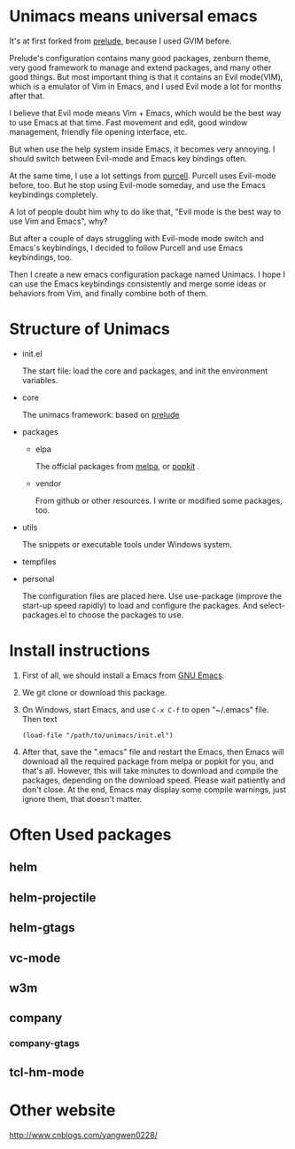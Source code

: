 # unimacs
* Unimacs means universal emacs
It's at first forked from [[https://github.com/bbatsov/prelude][prelude]], because I used GVIM before.

Prelude's configuration contains many good packages, zenburn theme, very good framework to manage and extend packages, and many other good things. But most important thing is that it contains an Evil mode(VIM), which is a emulator of Vim in Emacs, and I used Evil mode a lot for months after that.

I believe that Evil mode means Vim + Emacs, which would be the best way to use Emacs at that time. Fast movement and edit, good window management, friendly file opening interface, etc.

But when use the help system inside Emacs, it becomes very annoying. I should switch between Evil-mode and Emacs key bindings often.

At the same time, I use a lot settings from [[https://github.com/purcell/emacs.d][purcell]]. Purcell uses Evil-mode before, too. But he stop using Evil-mode someday, and use the Emacs keybindings completely.

A lot of people doubt him why to do like that, "Evil mode is the best way to use Vim and Emacs", why?

But after a couple of days struggling with Evil-mode mode switch and Emacs's keybindings, I decided to follow Purcell and use Emacs keybindings, too.

Then I create a new emacs configuration package named Unimacs. I hope I can use the Emacs keybindings consistently and merge some ideas or behaviors from Vim, and finally combine both of them.

* Structure of Unimacs
- init.el

  The start file: load the core and packages, and init the environment variables.
- core

  The unimacs framework: based on [[https://github.com/bbatsov/prelude][prelude]]
- packages
  - elpa

    The official packages from [[http://melpa.milkbox.net/packages/][melpa]], or [[http://elpa.popkit.org/packages/][popkit]] .
  - vendor

    From github or other resources. I write or modified some packages, too.
- utils

  The snippets or executable tools under Windows system.
- tempfiles
- personal

  The configuration files are placed here. Use use-package (improve the start-up speed rapidly) to load and configure the packages. And select-packages.el to choose the packages to use.

* Install instructions
1. First of all, we should install a Emacs from [[https://www.gnu.org/software/emacs/][GNU Emacs]].
2. We git clone or download this package.
3. On Windows, start Emacs, and use ~C-x C-f~ to open "~/.emacs" file. Then text
   #+BEGIN_SRC elisp
(load-file "/path/to/unimacs/init.el")
   #+END_SRC

4. After that, save the ".emacs" file and restart the Emacs, then Emacs will download all the required package from melpa or popkit for you, and that's all. However, this will take minutes to download and compile the packages, depending on the download speed. Please wait patiently and don't close. At the end, Emacs may display some compile warnings, just ignore them, that doesn't matter.
* Often Used packages
** helm
** helm-projectile
** helm-gtags
** vc-mode
** w3m
** company
*** company-gtags
** tcl-hm-mode
* Other website
[[http://www.cnblogs.com/yangwen0228/]]